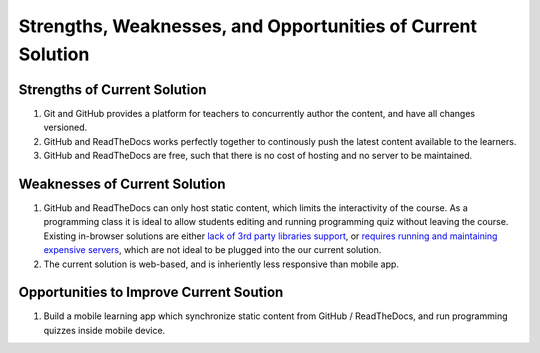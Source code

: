 ============================================================
Strengths, Weaknesses, and Opportunities of Current Solution
============================================================

~~~~~~~~~~~~~~~~~~~~~~~~~~~~~
Strengths of Current Solution
~~~~~~~~~~~~~~~~~~~~~~~~~~~~~

#. Git and GitHub provides a platform for teachers to concurrently author the content, and have all changes versioned.
#. GitHub and ReadTheDocs works perfectly together to continously push the latest content available to the learners.
#. GitHub and ReadTheDocs are free, such that there is no cost of hosting and no server to be maintained.

~~~~~~~~~~~~~~~~~~~~~~~~~~~~~~
Weaknesses of Current Solution
~~~~~~~~~~~~~~~~~~~~~~~~~~~~~~

#. GitHub and ReadTheDocs can only host static content, which limits the interactivity of the course. As a programming class it is ideal to allow students editing and running programming quiz without leaving the course. Existing in-browser solutions are either `lack of 3rd party libraries support <http://www.skulpt.org/>`_, or `requires running and maintaining expensive servers <http://runestoneinteractive.org/>`_, which are not ideal to be plugged into the our current solution.
#. The current solution is web-based, and is inheriently less responsive than mobile app.

~~~~~~~~~~~~~~~~~~~~~~~~~~~~~~~~~~~~~~~~
Opportunities to Improve Current Soution
~~~~~~~~~~~~~~~~~~~~~~~~~~~~~~~~~~~~~~~~

#. Build a mobile learning app which synchronize static content from GitHub / ReadTheDocs, and run programming quizzes inside mobile device.
